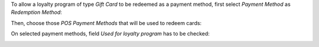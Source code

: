 To allow a loyalty program of type *Gift Card* to be redeemed as a payment
method, first select *Payment Method* as *Redemption Method*:

.. image:: ../static/img/redeemMethod.png
   :width: 300
   :alt: Configure a loyalty program to be redeemed as payments

Then, choose those *POS Payment Methods* that will be used to redeem cards:

.. image:: ../static/img/paymentMethod.png
   :width: 300
   :alt: Select payment methods to be used for card redeeming

On selected payment methods, field *Used for loyalty program* has to be checked:

.. image:: ../static/img/paymentMethodCheck.png
   :width: 300
   :alt: Payment method used for loyalty program
